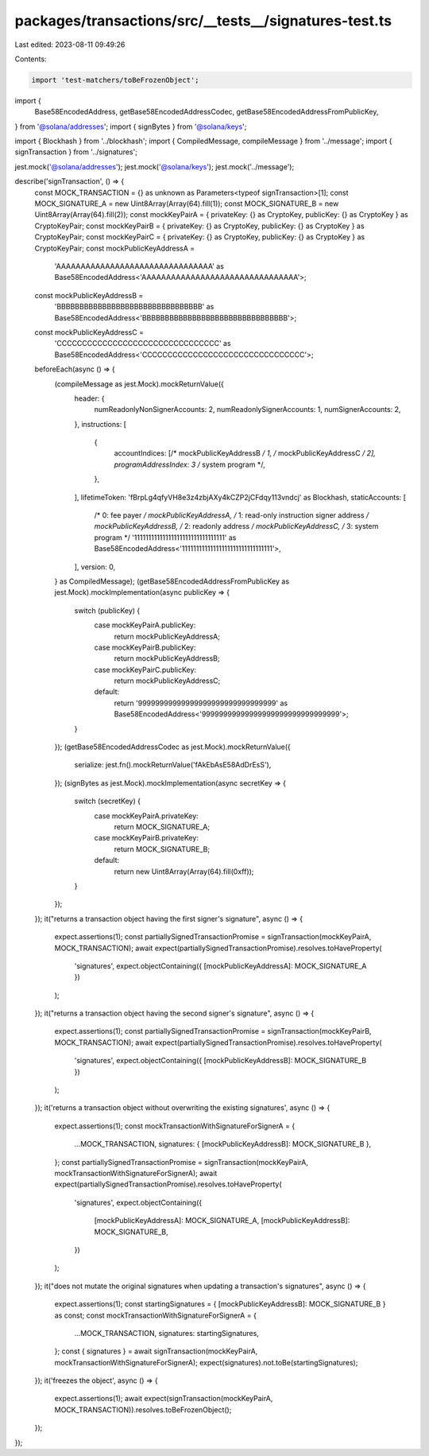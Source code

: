 packages/transactions/src/__tests__/signatures-test.ts
======================================================

Last edited: 2023-08-11 09:49:26

Contents:

.. code-block:: ts

    import 'test-matchers/toBeFrozenObject';

import {
    Base58EncodedAddress,
    getBase58EncodedAddressCodec,
    getBase58EncodedAddressFromPublicKey,
} from '@solana/addresses';
import { signBytes } from '@solana/keys';

import { Blockhash } from '../blockhash';
import { CompiledMessage, compileMessage } from '../message';
import { signTransaction } from '../signatures';

jest.mock('@solana/addresses');
jest.mock('@solana/keys');
jest.mock('../message');

describe('signTransaction', () => {
    const MOCK_TRANSACTION = {} as unknown as Parameters<typeof signTransaction>[1];
    const MOCK_SIGNATURE_A = new Uint8Array(Array(64).fill(1));
    const MOCK_SIGNATURE_B = new Uint8Array(Array(64).fill(2));
    const mockKeyPairA = { privateKey: {} as CryptoKey, publicKey: {} as CryptoKey } as CryptoKeyPair;
    const mockKeyPairB = { privateKey: {} as CryptoKey, publicKey: {} as CryptoKey } as CryptoKeyPair;
    const mockKeyPairC = { privateKey: {} as CryptoKey, publicKey: {} as CryptoKey } as CryptoKeyPair;
    const mockPublicKeyAddressA =
        'AAAAAAAAAAAAAAAAAAAAAAAAAAAAAAAA' as Base58EncodedAddress<'AAAAAAAAAAAAAAAAAAAAAAAAAAAAAAAA'>;
    const mockPublicKeyAddressB =
        'BBBBBBBBBBBBBBBBBBBBBBBBBBBBBBBB' as Base58EncodedAddress<'BBBBBBBBBBBBBBBBBBBBBBBBBBBBBBBB'>;
    const mockPublicKeyAddressC =
        'CCCCCCCCCCCCCCCCCCCCCCCCCCCCCCCC' as Base58EncodedAddress<'CCCCCCCCCCCCCCCCCCCCCCCCCCCCCCCC'>;
    beforeEach(async () => {
        (compileMessage as jest.Mock).mockReturnValue({
            header: {
                numReadonlyNonSignerAccounts: 2,
                numReadonlySignerAccounts: 1,
                numSignerAccounts: 2,
            },
            instructions: [
                {
                    accountIndices: [/* mockPublicKeyAddressB */ 1, /* mockPublicKeyAddressC */ 2],
                    programAddressIndex: 3 /* system program */,
                },
            ],
            lifetimeToken: 'fBrpLg4qfyVH8e3z4zbjAXy4kCZP2jCFdqy113vndcj' as Blockhash,
            staticAccounts: [
                /* 0: fee payer */ mockPublicKeyAddressA,
                /* 1: read-only instruction signer address */ mockPublicKeyAddressB,
                /* 2: readonly address */ mockPublicKeyAddressC,
                /* 3: system program */ '11111111111111111111111111111111' as Base58EncodedAddress<'11111111111111111111111111111111'>,
            ],
            version: 0,
        } as CompiledMessage);
        (getBase58EncodedAddressFromPublicKey as jest.Mock).mockImplementation(async publicKey => {
            switch (publicKey) {
                case mockKeyPairA.publicKey:
                    return mockPublicKeyAddressA;
                case mockKeyPairB.publicKey:
                    return mockPublicKeyAddressB;
                case mockKeyPairC.publicKey:
                    return mockPublicKeyAddressC;
                default:
                    return '99999999999999999999999999999999' as Base58EncodedAddress<'99999999999999999999999999999999'>;
            }
        });
        (getBase58EncodedAddressCodec as jest.Mock).mockReturnValue({
            serialize: jest.fn().mockReturnValue('fAkEbAsE58AdDrEsS'),
        });
        (signBytes as jest.Mock).mockImplementation(async secretKey => {
            switch (secretKey) {
                case mockKeyPairA.privateKey:
                    return MOCK_SIGNATURE_A;
                case mockKeyPairB.privateKey:
                    return MOCK_SIGNATURE_B;
                default:
                    return new Uint8Array(Array(64).fill(0xff));
            }
        });
    });
    it("returns a transaction object having the first signer's signature", async () => {
        expect.assertions(1);
        const partiallySignedTransactionPromise = signTransaction(mockKeyPairA, MOCK_TRANSACTION);
        await expect(partiallySignedTransactionPromise).resolves.toHaveProperty(
            'signatures',
            expect.objectContaining({ [mockPublicKeyAddressA]: MOCK_SIGNATURE_A })
        );
    });
    it("returns a transaction object having the second signer's signature", async () => {
        expect.assertions(1);
        const partiallySignedTransactionPromise = signTransaction(mockKeyPairB, MOCK_TRANSACTION);
        await expect(partiallySignedTransactionPromise).resolves.toHaveProperty(
            'signatures',
            expect.objectContaining({ [mockPublicKeyAddressB]: MOCK_SIGNATURE_B })
        );
    });
    it('returns a transaction object without overwriting the existing signatures', async () => {
        expect.assertions(1);
        const mockTransactionWithSignatureForSignerA = {
            ...MOCK_TRANSACTION,
            signatures: { [mockPublicKeyAddressB]: MOCK_SIGNATURE_B },
        };
        const partiallySignedTransactionPromise = signTransaction(mockKeyPairA, mockTransactionWithSignatureForSignerA);
        await expect(partiallySignedTransactionPromise).resolves.toHaveProperty(
            'signatures',
            expect.objectContaining({
                [mockPublicKeyAddressA]: MOCK_SIGNATURE_A,
                [mockPublicKeyAddressB]: MOCK_SIGNATURE_B,
            })
        );
    });
    it("does not mutate the original signatures when updating a transaction's signatures", async () => {
        expect.assertions(1);
        const startingSignatures = { [mockPublicKeyAddressB]: MOCK_SIGNATURE_B } as const;
        const mockTransactionWithSignatureForSignerA = {
            ...MOCK_TRANSACTION,
            signatures: startingSignatures,
        };
        const { signatures } = await signTransaction(mockKeyPairA, mockTransactionWithSignatureForSignerA);
        expect(signatures).not.toBe(startingSignatures);
    });
    it('freezes the object', async () => {
        expect.assertions(1);
        await expect(signTransaction(mockKeyPairA, MOCK_TRANSACTION)).resolves.toBeFrozenObject();
    });
});


